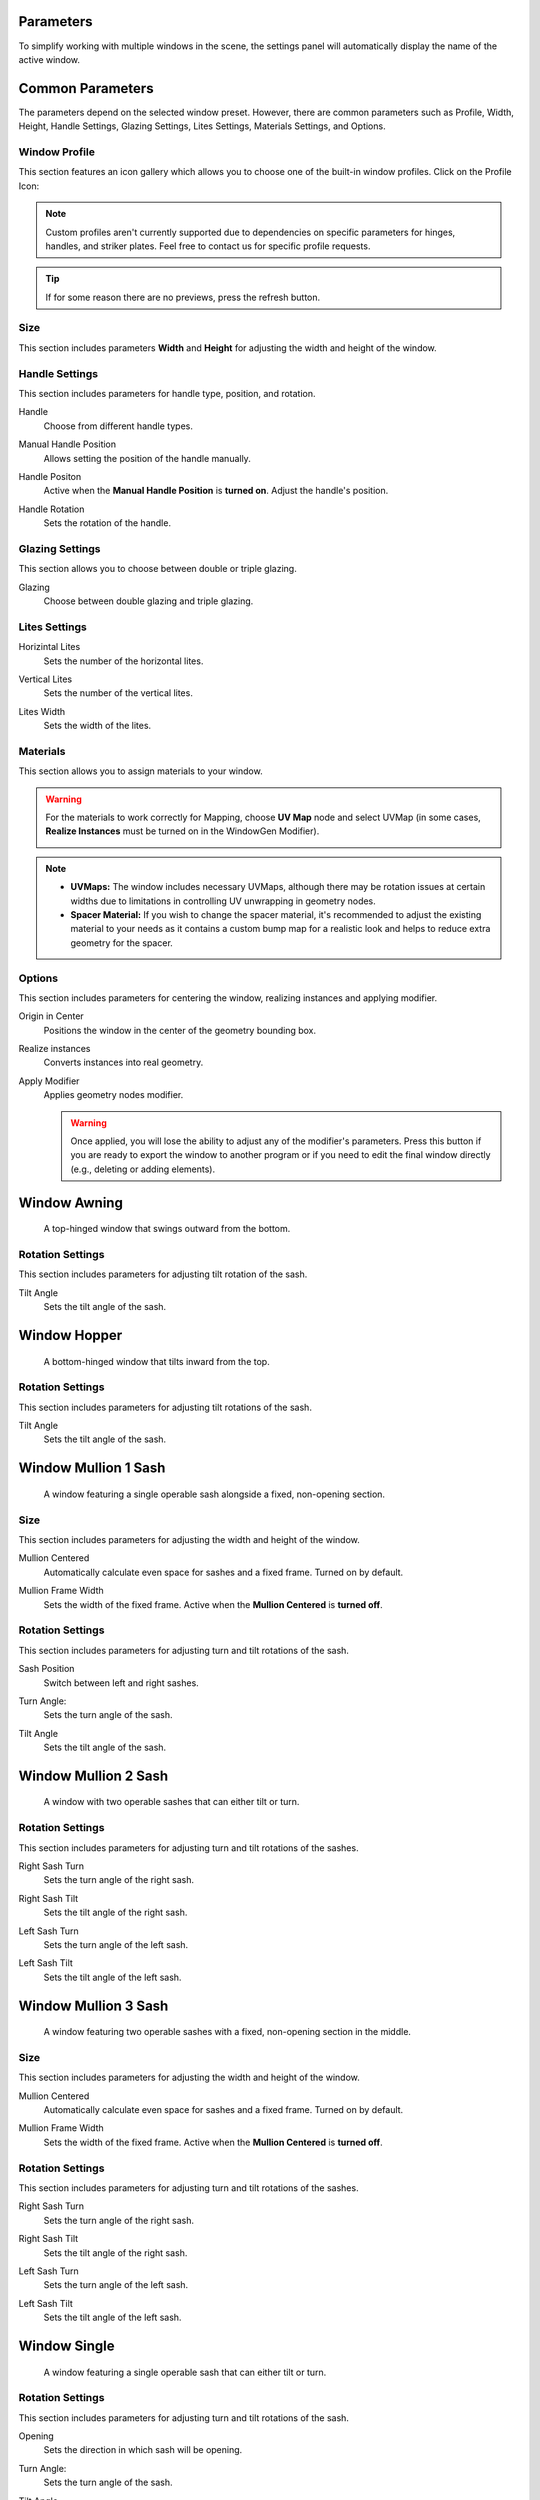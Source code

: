 .. _parameters:

Parameters
==========

To simplify working with multiple windows in the scene, the settings panel will automatically display the name of the active window.

.. image:: images/03_parameters_settings.gif
   :width: 75%

Common Parameters
=================

The parameters depend on the selected window preset. However, there are common parameters such as Profile, Width, Height, Handle Settings, Glazing Settings, Lites Settings, Materials Settings, and Options.

Window Profile
--------------

This section features an icon gallery which allows you to choose one of the built-in window profiles. Click on the Profile Icon:

.. image:: images/03_parameters_profile.gif
   :width: 75%

.. note::
    Custom profiles aren't currently supported due to dependencies on specific parameters for hinges, handles, and striker plates. Feel free to contact us for specific profile requests.

.. tip::
    If for some reason there are no previews, press the refresh button.

Size
----

This section includes parameters **Width** and **Height** for adjusting the width and height of the window.

.. image:: images/03_parameters_01_size.gif
   :width: 75%

Handle Settings
---------------

This section includes parameters for handle type, position, and rotation.

Handle
    Choose from different handle types.
    
    .. image:: images/03_parameters_handle.gif
        :width: 75%

Manual Handle Position
    Allows setting the position of the handle manually.

Handle Positon
    Active when the **Manual Handle Position** is **turned on**. Adjust the handle's position.
    
    .. image:: images/03_parameters_handle_position.gif
        :width: 75%

Handle Rotation
    Sets the rotation of the handle.

    .. image:: images/03_parameters_handle_rotation.gif
        :width: 75%

Glazing Settings
----------------

This section allows you to choose between double or triple glazing.

Glazing
    Choose between double glazing and triple glazing.
    
    .. image:: images/03_parameters_glazing.gif
        :width: 75%

Lites Settings
--------------

Horizintal Lites
    Sets the number of the horizontal lites.

    .. image:: images/03_parameters_01_lites_h.gif
        :width: 75%

Vertical Lites
    Sets the number of the vertical lites.

    .. image:: images/03_parameters_01_lites_v.gif
        :width: 75%

Lites Width
    Sets the width of the lites.

    .. image:: images/03_parameters_01_lites_w.gif
        :width: 75%

Materials
---------

This section allows you to assign materials to your window.

.. warning::
    For the materials to work correctly for Mapping, choose **UV Map** node and select UVMap (in some cases, **Realize Instances** must be turned on in the WindowGen Modifier).
    
    .. image:: images/03_parameters_materials.png
        :width: 75%
        :align: center
        
.. note::
    - **UVMaps:** The window includes necessary UVMaps, although there may be rotation issues at certain widths due to limitations in controlling UV unwrapping in geometry nodes.
    - **Spacer Material:** If you wish to change the spacer material, it's recommended to adjust the existing material to your needs as it contains a custom bump map for a realistic look and helps to reduce extra geometry for the spacer.
    
Options
-------

This section includes parameters for centering the window, realizing instances and applying modifier.

Origin in Center
    Positions the window in the center of the geometry bounding box.

    .. image:: images/03_parameters_origin.gif
        :width: 75%

Realize instances
    Converts instances into real geometry.
 
    .. image:: images/03_parameters_instances.gif
        :width: 75%

Apply Modifier
    Applies geometry nodes modifier.
 
    .. image:: images/03_parameters_apply.gif
        :width: 75%

    .. warning::
        Once applied, you will lose the ability to adjust any of the modifier's parameters. Press this button if you are ready to export the window to another program or if you need to edit the final window directly (e.g., deleting or adding elements).


Window Awning
=============
 A top-hinged window that swings outward from the bottom.

.. .. image:: images/03_parameters_01_window.gif
..   :width: 75%

Rotation Settings
-----------------

This section includes parameters for adjusting tilt rotation of the sash.

Tilt Angle
    Sets the tilt angle of the sash.

    .. image:: images/03_parameters_01_sash_tilt.gif
        :width: 75%

Window Hopper
=============
 A bottom-hinged window that tilts inward from the top.

.. .. image:: images/03_parameters_02_window.gif
..   :width: 75%

Rotation Settings
-----------------

This section includes parameters for adjusting tilt rotations of the sash.

Tilt Angle
    Sets the tilt angle of the sash.

..    .. image:: images/03_parameters_02_sash_tilt.gif
..        :width: 75%

    .. important::
        Max tilt angle is constrained to the size of the scissors.

Window Mullion 1 Sash
=====================
 A window featuring a single operable sash alongside a fixed, non-opening section.

.. .. image:: images/03_parameters_03_window.gif
..        :width: 75%

Size
----

This section includes parameters for adjusting the width and height of the window.

Mullion Centered
    Automatically calculate even space for sashes and a fixed frame. Turned on by default.
    
..    .. image:: images/03_parameters_03_mullion_centered.gif
..        :width: 75%

Mullion Frame Width
    Sets the width of the fixed frame. Active when the **Mullion Centered** is **turned off**.
    
..    .. image:: images/03_parameters_03_mullion_width.gif
..        :width: 75%

Rotation Settings
-----------------

This section includes parameters for adjusting turn and tilt rotations of the sash.

Sash Position
    Switch between left and right sashes.
   
..    .. image:: images/03_parameters_03_left_right.gif
..        :width: 75%

Turn Angle:
    Sets the turn angle of the sash.

..    .. image:: images/03_parameters_03_sash_turn.gif
..        :width: 75%

Tilt Angle
    Sets the tilt angle of the sash.

..    .. image:: images/03_parameters_03_sash_tilt.gif
..        :width: 75%

    .. important::
        Max tilt angle is constrained to the size of the scissors.

Window Mullion 2 Sash
=====================
 A window with two operable sashes that can either tilt or turn.

.. .. image:: images/03_parameters_04_window.gif
..   :width: 75%

Rotation Settings
-----------------

This section includes parameters for adjusting turn and tilt rotations of the sashes.

Right Sash Turn
    Sets the turn angle of the right sash.

..    .. image:: images/03_parameters_04_sash_turn_r.gif
..        :width: 75%

Right Sash Tilt
    Sets the tilt angle of the right sash.

..    .. image:: images/03_parameters_04_sash_tilt_r.gif
..        :width: 75%

    .. important::
        Max tilt angle is constrained to the size of the scissors.

Left Sash Turn
    Sets the turn angle of the left sash.

..    .. image:: images/03_parameters_04_sash_turn_l.gif
..        :width: 75%

Left Sash Tilt
    Sets the tilt angle of the left sash.

..    .. image:: images/03_parameters_04_sash_tilt_l.gif
..        :width: 75%

    .. important::
        Max tilt angle is constrained to the size of the scissors.

Window Mullion 3 Sash
=====================
 A window featuring two operable sashes with a fixed, non-opening section in the middle.

.. .. image:: images/03_parameters_05_window.gif
..   :width: 75%

Size
----

This section includes parameters for adjusting the width and height of the window.

Mullion Centered
    Automatically calculate even space for sashes and a fixed frame. Turned on by default.
    
..    .. image:: images/03_parameters_05_mullion_centered.gif
..        :width: 75%

Mullion Frame Width
    Sets the width of the fixed frame. Active when the **Mullion Centered** is **turned off**.
    
..    .. image:: images/03_parameters_05_mullion_width.gif
..        :width: 75%

Rotation Settings
-----------------

This section includes parameters for adjusting turn and tilt rotations of the sashes.

Right Sash Turn
    Sets the turn angle of the right sash.

..    .. image:: images/03_parameters_05_sash_turn_r.gif
        :width: 75%

Right Sash Tilt
    Sets the tilt angle of the right sash.

..    .. image:: images/03_parameters_05_sash_tilt_r.gif
..        :width: 75%

    .. important::
        Max tilt angle is constrained to the size of the scissors.

Left Sash Turn
    Sets the turn angle of the left sash.

..    .. image:: images/03_parameters_05_sash_turn_l.gif
..        :width: 75%

Left Sash Tilt
    Sets the tilt angle of the left sash.

..    .. image:: images/03_parameters_05_sash_tilt_l.gif
..        :width: 75%

    .. important::
        Max tilt angle is constrained to the size of the scissors.

Window Single
=============
 A window featuring a single operable sash that can either tilt or turn.

.. .. image:: images/03_parameters_06_window.png
..   :width: 75%

Rotation Settings
-----------------

This section includes parameters for adjusting turn and tilt rotations of the sash.

Opening
    Sets the direction in which sash will be opening.

..    .. image:: images/03_parameters_06_sash_opening.gif
..        :width: 75%

Turn Angle:
    Sets the turn angle of the sash.

..    .. image:: images/03_parameters_06_sash_turn.gif
..        :width: 75%

Tilt Angle
    Sets the tilt angle of the sash.

..    .. image:: images/03_parameters_06_sash_tilt.gif
..        :width: 75%

    .. important::
        Max tilt angle is constrained to the size of the scissors.

Window Single Frame
===================
 A window with a fixed, non-opening section.

.. .. image:: images/03_parameters_06_window.png
..   :width: 75%

Window Stulp
============

A window with two sashes featuring a large, unobstructed opening without a central mullion.

.. .. image:: images/03_parameters_08_window.gif
..        :width: 75%

Rotation Settings
-----------------

This section includes parameters for adjusting turn and tilt rotations of the sash.

Leading Sash
    Switch between left and right leading sashes.
   
..    .. image:: images/03_parameters_08_left_right.gif
..        :width: 75%

Right Sash Turn
    Sets the turn angle of the right sash.

..    .. image:: images/03_parameters_08_sash_turn_r.gif
..        :width: 75%

Right Sash Tilt
    Sets the tilt angle of the right sash.

..    .. image:: images/03_parameters_08_sash_tilt_r.gif
..        :width: 75%

    .. important::
        Max tilt angle is constrained to the size of the scissors.

Left Sash Turn
    Sets the turn angle of the left sash.

..    .. image:: images/03_parameters_08_sash_turn_l.gif
..        :width: 75%

Left Sash Tilt
    Sets the tilt angle of the left sash.

..    .. image:: images/03_parameters_08_sash_tilt_l.gif
..        :width: 75%

    .. important::
        Max tilt angle is constrained to the size of the scissors.
